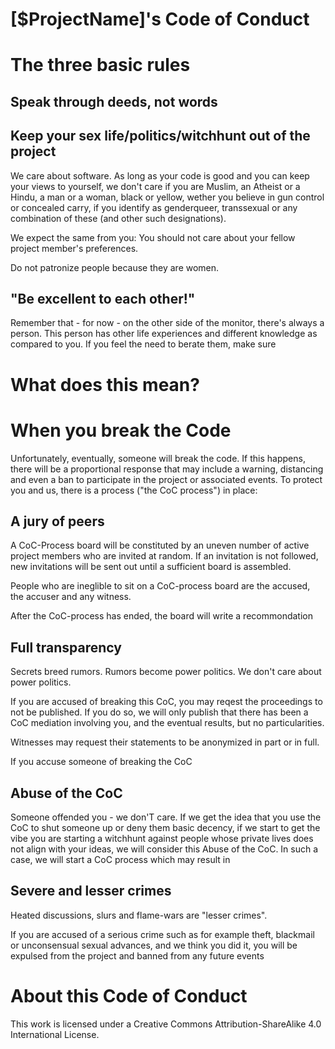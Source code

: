 * [$ProjectName]'s Code of Conduct 

* The three basic rules

** Speak through deeds, not words


** Keep your sex life/politics/witchhunt out of the project

We care about software. As long as your code is good and you can keep your views to yourself, we don't care if you are Muslim, an Atheist or a Hindu, a man or a woman, black or yellow, wether you believe in gun control or concealed carry, if you identify as genderqueer, transsexual or any combination of these (and other such designations). 

We expect the same from you: You should not care about your fellow project member's preferences.

Do not patronize people because they are women. 

** "Be excellent to each other!"

Remember that - for now - on the other side of the monitor, there's always a person. This person has other life experiences and
different knowledge as compared to you. If you feel the need to berate them, make sure 

* What does this mean?


* When you break the Code

Unfortunately, eventually, someone will break the code. If this happens, there will be a proportional response that may include
a warning, distancing and even a ban to participate in the project or associated events. To protect you and us, there is a process ("the CoC process") in place:

** A jury of peers

A CoC-Process board will be constituted by an uneven number of active project members who are invited at random. If an invitation is not followed, new invitations will be sent out until a sufficient board is assembled. 

People who are ineglible to sit on a CoC-process board are the accused, the accuser and any witness. 

After the CoC-process has ended, the board will write a recommondation

** Full transparency
Secrets breed rumors. Rumors become power politics. We don't care about power politics. 

If you are accused of breaking this CoC, you may reqest the proceedings to not be published. If you do so, we will only publish that there has been a CoC mediation involving you, and the eventual results, but no particularities. 

Witnesses may request their statements to be anonymized in part or in full. 

If you accuse someone of breaking the CoC



** Abuse of the CoC
Someone offended you - we don'T care. If we get the idea that you use the CoC to shut someone up or deny them basic decency, if 
we start to get the vibe you are starting a witchhunt against people whose private lives does not align with your ideas, we will
consider this Abuse of the CoC. In such a case, we will start a CoC process which may result in 

** Severe and lesser crimes

Heated discussions, slurs and flame-wars are "lesser crimes". 

If you are accused of a serious crime such as for example theft, blackmail or unconsensual sexual advances, and we think you did it, you will be expulsed from the project and banned from any future events



* About this Code of Conduct
This work is licensed under a Creative Commons Attribution-ShareAlike 4.0 International License.

